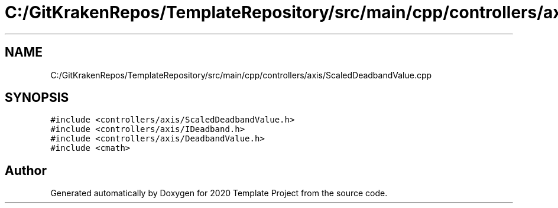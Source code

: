 .TH "C:/GitKrakenRepos/TemplateRepository/src/main/cpp/controllers/axis/ScaledDeadbandValue.cpp" 3 "Thu Oct 31 2019" "2020 Template Project" \" -*- nroff -*-
.ad l
.nh
.SH NAME
C:/GitKrakenRepos/TemplateRepository/src/main/cpp/controllers/axis/ScaledDeadbandValue.cpp
.SH SYNOPSIS
.br
.PP
\fC#include <controllers/axis/ScaledDeadbandValue\&.h>\fP
.br
\fC#include <controllers/axis/IDeadband\&.h>\fP
.br
\fC#include <controllers/axis/DeadbandValue\&.h>\fP
.br
\fC#include <cmath>\fP
.br

.SH "Author"
.PP 
Generated automatically by Doxygen for 2020 Template Project from the source code\&.
